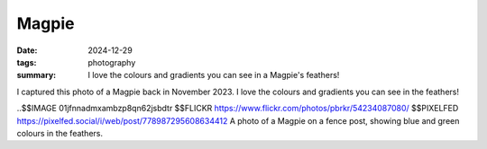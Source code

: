 ..
   Copyright Paul Barker <paul@pbarker.dev>
   SPDX-License-Identifier: CC-BY-NC-4.0

Magpie
======

:date: 2024-12-29
:tags: photography
:summary:
    I love the colours and gradients you can see in a Magpie's feathers!

I captured this photo of a Magpie back in November 2023.
I love the colours and gradients you can see in the feathers!

..$$IMAGE 01jfnnadmxambzp8qn62jsbdtr $$FLICKR https://www.flickr.com/photos/pbrkr/54234087080/ $$PIXELFED https://pixelfed.social/i/web/post/778987295608634412 A photo of a Magpie on a fence post, showing blue and green colours in the feathers.
